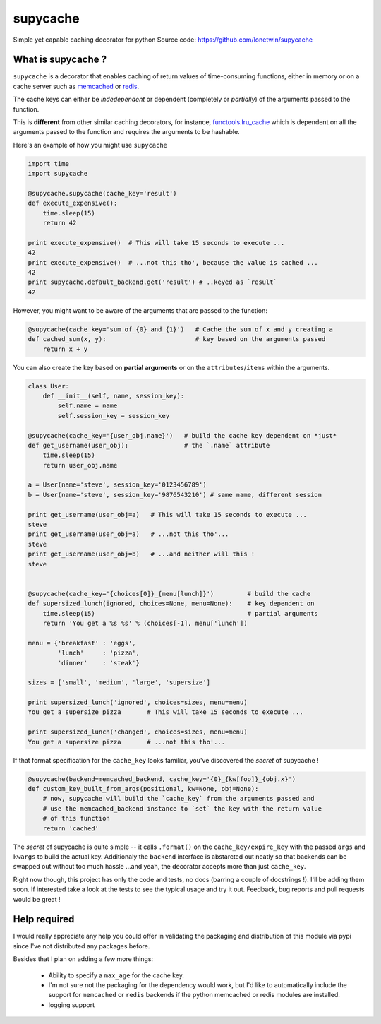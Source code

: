 supycache
=========

Simple yet capable caching decorator for python Source code:
https://github.com/lonetwin/supycache

What is supycache ?
-------------------

``supycache`` is a decorator that enables caching of return values of
time-consuming functions, either in memory or on a cache server such as
`memcached <http://memcached.org/>`_ or `redis <http://redis.io/>`_.

The cache keys can either be *indedependent* or dependent (completely or
*partially*) of the arguments passed to the function.

This is **different** from other similar caching decorators, for
instance,
`functools.lru_cache <https://docs.python.org/3/library/functools.html#functools.lru_cache>`_
which is dependent on all the arguments passed to the function and
requires the arguments to be hashable.

Here's an example of how you might use ``supycache``

.. code:: python

    import time
    import supycache

    @supycache.supycache(cache_key='result')
    def execute_expensive():
        time.sleep(15)
        return 42

    print execute_expensive()  # This will take 15 seconds to execute ...
    42
    print execute_expensive()  # ...not this tho', because the value is cached ...
    42
    print supycache.default_backend.get('result') # ..keyed as `result`
    42

However, you might want to be aware of the arguments that are passed to
the function:

.. code:: python


    @supycache(cache_key='sum_of_{0}_and_{1}')   # Cache the sum of x and y creating a
    def cached_sum(x, y):                        # key based on the arguments passed
        return x + y

You can also create the key based on **partial arguments** or on the
``attributes``/``items`` within the arguments.

.. code:: python


    class User:
        def __init__(self, name, session_key):
            self.name = name
            self.session_key = session_key

    @supycache(cache_key='{user_obj.name}')   # build the cache key dependent on *just*
    def get_username(user_obj):               # the `.name` attribute
        time.sleep(15)
        return user_obj.name

    a = User(name='steve', session_key='0123456789')
    b = User(name='steve', session_key='9876543210') # same name, different session

    print get_username(user_obj=a)   # This will take 15 seconds to execute ...
    steve
    print get_username(user_obj=a)   # ...not this tho'...
    steve
    print get_username(user_obj=b)   # ...and neither will this !
    steve


    @supycache(cache_key='{choices[0]}_{menu[lunch]}')         # build the cache
    def supersized_lunch(ignored, choices=None, menu=None):    # key dependent on
        time.sleep(15)                                         # partial arguments
        return 'You get a %s %s' % (choices[-1], menu['lunch'])

    menu = {'breakfast' : 'eggs',
            'lunch'     : 'pizza',
            'dinner'    : 'steak'}

    sizes = ['small', 'medium', 'large', 'supersize']

    print supersized_lunch('ignored', choices=sizes, menu=menu)
    You get a supersize pizza       # This will take 15 seconds to execute ...

    print supersized_lunch('changed', choices=sizes, menu=menu)
    You get a supersize pizza       # ...not this tho'...

If that format specification for the ``cache_key`` looks familiar,
you've discovered the *secret* of supycache !

.. code:: python


    @supycache(backend=memcached_backend, cache_key='{0}_{kw[foo]}_{obj.x}')
    def custom_key_built_from_args(positional, kw=None, obj=None):
        # now, supycache will build the `cache_key` from the arguments passed and
        # use the memcached_backend instance to `set` the key with the return value
        # of this function
        return 'cached'

The *secret* of supycache is quite simple -- it calls ``.format()`` on
the ``cache_key/expire_key`` with the passed ``args`` and ``kwargs`` to
build the actual key. Additionaly the ``backend`` interface is
abstarcted out neatly so that backends can be swapped out without too
much hassle ...and yeah, the decorator accepts more than just
``cache_key``.

Right now though, this project has only the code and tests, no docs
(barring a couple of docstrings !). I'll be adding them soon. If
interested take a look at the tests to see the typical usage and try it
out. Feedback, bug reports and pull requests would be great !

Help required
-------------

I would really appreciate any help you could offer in validating the packaging
and distribution of this module via pypi since I've not distributed any
packages before.

Besides that I plan on adding a few more things:

    * Ability to specify a ``max_age`` for the cache key.
    * I'm not sure not the packaging for the dependency would work, but I'd
      like to automatically include the support for ``memcached`` or ``redis``
      backends if the python memcached or redis modules are installed.
    * logging support



